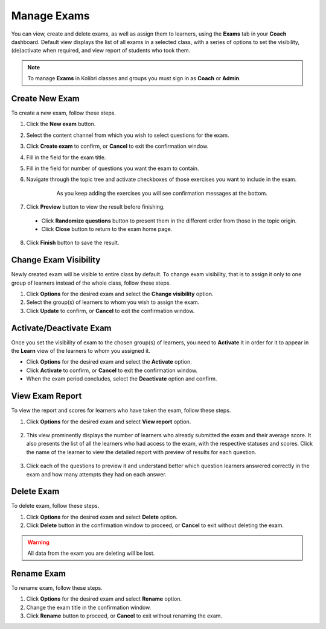 
.. _manage_exams:

Manage Exams
~~~~~~~~~~~~

You can view, create and delete exams, as well as assign them to learners, using the **Exams** tab in your **Coach** dashboard. Default view displays the list of all exams in a selected class, with a series of options to set the visibility, (de)activate when required, and view report of students who took them.

.. image:: img/manage-exams.png
  :alt: manage exams home page

.. note::
  To manage **Exams** in Kolibri classes and groups you must sign in as **Coach** or **Admin**.


Create New Exam
---------------

To create a new exam, follow these steps.

#. Click the **New exam** button.
#. Select the content channel from which you wish to select questions for the exam.
#. Click **Create exam** to confirm, or **Cancel** to exit the confirmation window.
#. Fill in the field for the exam title.
#. Fill in the field for number of questions you want the exam to contain.
#. Navigate through the topic tree and activate checkboxes of those exercises you want to include in the exam.

    .. figure:: img/add-content-exam.png
      :alt: add content to your exam

      As you keep adding the exercises you will see confirmation messages at the bottom.


#. Click **Preview** button to view the result before finishing.

    .. image:: img/preview-exam.png
      :alt: preview the content of the exam

  * Click **Randomize questions** button to present them in the different order from those in the topic origin.
  * Click **Close** button to return to the exam home page.

8. Click **Finish** button to save the result.


Change Exam Visibility
----------------------

Newly created exam will be visible to entire class by default. To change exam visibility, that is to assign it only to one group of learners instead of the whole class, follow these steps.

#. Click **Options** for the desired exam and select the **Change visibility** option.
#. Select the group(s) of learners to whom you wish to assign the exam.
#. Click **Update** to confirm, or **Cancel** to exit the confirmation window.

.. image:: img/exam-visibility.png
  :alt: assign exam to groups


Activate/Deactivate Exam
------------------------

Once you set the visibility of exam to the chosen group(s) of learners, you need to **Activate** it in order for it to appear in the **Learn** view of the learners to whom you assigned it.

* Click **Options** for the desired exam and select the **Activate** option.
* Click **Activate** to confirm, or **Cancel** to exit the confirmation window.
* When the exam period concludes, select the **Deactivate** option and confirm.


View Exam Report
----------------

To view the report and scores for learners who have taken the exam, follow these steps.

#. Click **Options** for the desired exam and select **View report** option.

    .. image:: img/exam-menu.png
      :alt: open the exam report from the drop-down selector


#. This view prominently displays the number of learners who already submitted the exam and their average score. It also presents the list of all the learners who had access to the exam, with the respective statuses and scores. Click the name of the learner to view the detailed report with preview of results for each question.

    .. image:: img/exam-report.png
      :alt: view the exam report for the whole group or class


#. Click each of the questions to preview it and understand better which question learners answered correctly in the exam and how many attempts they had on each answer.

    .. image:: img/exam-report-detail.png
      :alt: view the detailed exam report for the selected learner


Delete Exam
-----------

To delete exam, follow these steps.

#. Click **Options** for the desired exam and select **Delete** option.
#. Click **Delete** button in the confirmation window to proceed, or **Cancel** to exit without deleting the exam.

.. warning::
  All data from the exam you are deleting will be lost.

Rename Exam
-----------

To rename exam, follow these steps.

#. Click **Options** for the desired exam and select  **Rename** option.
#. Change the exam title in the confirmation window.
#. Click **Rename** button  to proceed, or **Cancel** to exit without renaming the exam.